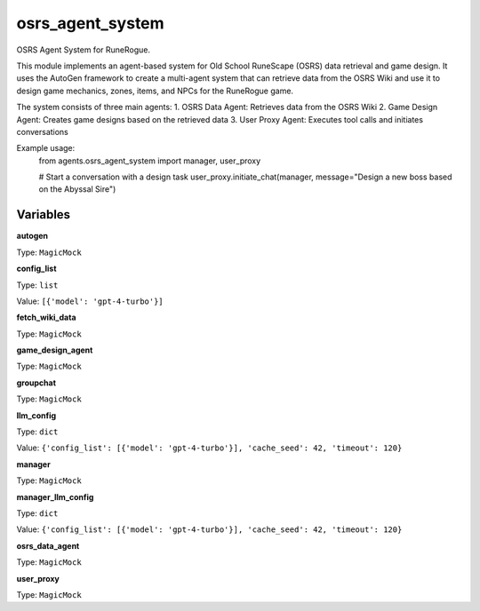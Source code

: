 osrs_agent_system
=================

OSRS Agent System for RuneRogue.

This module implements an agent-based system for Old School RuneScape (OSRS) data retrieval and game design.
It uses the AutoGen framework to create a multi-agent system that can retrieve data from the OSRS Wiki
and use it to design game mechanics, zones, items, and NPCs for the RuneRogue game.

The system consists of three main agents:
1. OSRS Data Agent: Retrieves data from the OSRS Wiki
2. Game Design Agent: Creates game designs based on the retrieved data
3. User Proxy Agent: Executes tool calls and initiates conversations

Example usage:
    from agents.osrs_agent_system import manager, user_proxy
    
    # Start a conversation with a design task
    user_proxy.initiate_chat(manager, message="Design a new boss based on the Abyssal Sire")

Variables
---------

**autogen**

Type: ``MagicMock``

**config_list**

Type: ``list``

Value: ``[{'model': 'gpt-4-turbo'}]``

**fetch_wiki_data**

Type: ``MagicMock``

**game_design_agent**

Type: ``MagicMock``

**groupchat**

Type: ``MagicMock``

**llm_config**

Type: ``dict``

Value: ``{'config_list': [{'model': 'gpt-4-turbo'}], 'cache_seed': 42, 'timeout': 120}``

**manager**

Type: ``MagicMock``

**manager_llm_config**

Type: ``dict``

Value: ``{'config_list': [{'model': 'gpt-4-turbo'}], 'cache_seed': 42, 'timeout': 120}``

**osrs_data_agent**

Type: ``MagicMock``

**user_proxy**

Type: ``MagicMock``

